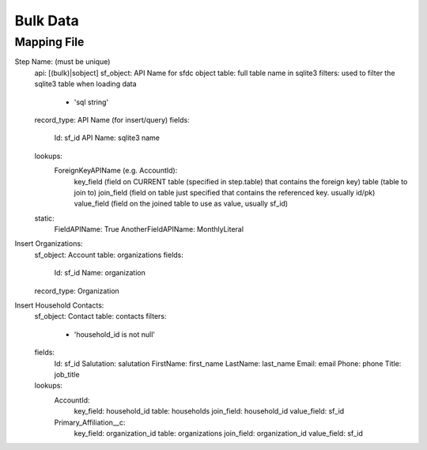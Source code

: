 =========
Bulk Data
=========

Mapping File
===========

Step Name: (must be unique)
    api: [(bulk)|sobject]
    sf_object: API Name for sfdc object
    table: full table name in sqlite3
    filters: used to filter the sqlite3 table when loading data
        - 'sql string' 
    record_type: API Name (for insert/query)
    fields:
        Id: sf_id
        API Name: sqlite3 name
    lookups:
        ForeignKeyAPIName (e.g. AccountId):
            key_field (field on CURRENT table (specified in step.table) that contains the foreign key)
            table (table to join to)
            join_field (field on table just specified that contains the referenced key. usually id/pk)
            value_field (field on the joined table to use as value, usually sf_id)
    static:
        FieldAPIName: True
        AnotherFieldAPIName: MonthlyLiteral



Insert Organizations:
    sf_object: Account
    table: organizations
    fields:
        Id: sf_id
        Name: organization
    record_type: Organization


Insert Household Contacts:
    sf_object: Contact
    table: contacts
    filters:
        - 'household_id is not null'
    fields:
        Id: sf_id
        Salutation: salutation
        FirstName: first_name
        LastName: last_name
        Email: email
        Phone: phone
        Title: job_title
    lookups:
        AccountId:
            key_field: household_id
            table: households
            join_field: household_id
            value_field: sf_id
        Primary_Affiliation__c: 
            key_field: organization_id
            table: organizations
            join_field: organization_id
            value_field: sf_id
